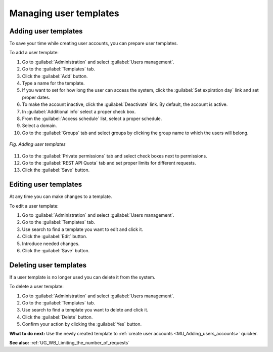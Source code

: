 .. _MU_Managing_templates:

Managing user templates
=======================

Adding user templates
---------------------

To save your time while creating user accounts, you can prepare user templates.

To add a user template:

1. Go to :guilabel:`Administration` and select :guilabel:`Users management`.
2. Go to the :guilabel:`Templates` tab.
3. Click the :guilabel:`Add` button.
4. Type a name for the template.
5. If you want to set for how long the user can access the system, click the :guilabel:`Set expiration day` link and set proper dates.
6. To make the account inactive, click the :guilabel:`Deactivate` link. By default, the account is active.
7. In :guilabel:`Additional info` select a proper check box.
8. From the :guilabel:`Access schedule` list, select a proper schedule.
9. Select a domain.
10. Go to the :guilabel:`Groups` tab and select groups by clicking the group name to which the users will belong.

.. figure:: images/creating_user_templates.*
  :align: center

  *Fig. Adding user templates*

11. Go to the :guilabel:`Private permissions` tab and select check boxes next to permissions.
12. Go to the :guilabel:`REST API Quota` tab and set proper limits for different requests.
13. Click the :guilabel:`Save` button.

Editing user templates
----------------------

At any time you can make changes to a template.

To edit a user template:

1. Go to :guilabel:`Administration` and select :guilabel:`Users management`.
2. Go to the :guilabel:`Templates` tab.
3. Use search to find a template you want to edit and click it.
4. Click the :guilabel:`Edit` button.
5. Introduce needed changes.
6. Click the :guilabel:`Save` button.

Deleting user templates
-----------------------

If a user template is no longer used you can delete it from the system.

To delete a user template:

1. Go to :guilabel:`Administration` and select :guilabel:`Users management`.
2. Go to the :guilabel:`Templates` tab.
3. Use search to find a template you want to delete and click it.
4. Click the :guilabel:`Delete` button.
5. Confirm your action by clicking the :guilabel:`Yes` button.

**What to do next:** Use the newly created template to :ref:`create user accounts <MU_Adding_users_accounts>` quicker.

**See also:** :ref:`UG_WB_Limiting_the_number_of_requests`